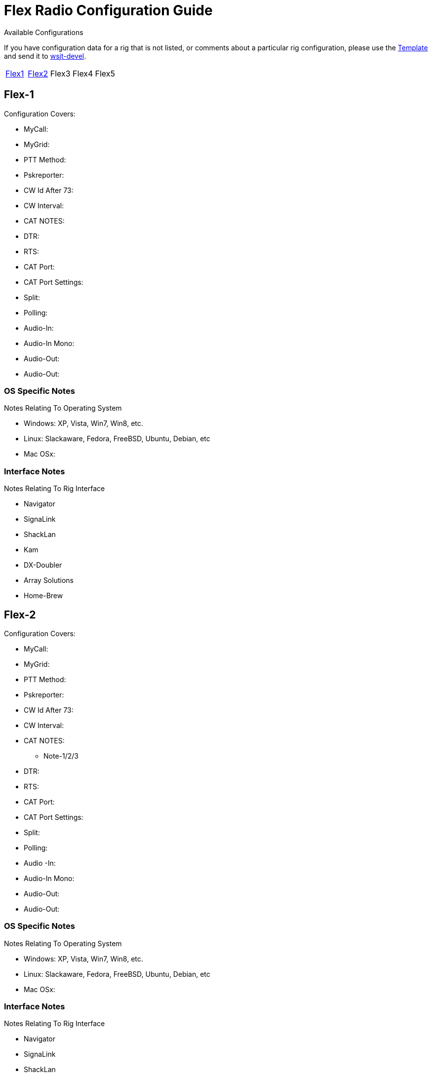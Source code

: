 // Status=needsupdate
// This is a comment line, anything with // is ignored at process time.
// because the page is not a main page include, we need to add
// ref-links again, as they are not global.
:icons:
:badges:
:rig_template: link:rig-config-template.html[Template]
:devmail: mailto:wsjt-devel@lists.berlios.de[wsjt-devel]

= Flex Radio Configuration Guide
Available Configurations

If you have configuration data for a rig that is not listed, or comments about a
particular rig configuration, please use the {rig_template} and send it to
{devmail}.

[align="center",valign="middle",halign="center"]
// 5 Models per line please
|========
|<<X1,Flex1>>|<<X2,Flex2>>|Flex3|Flex4|Flex5
|========

[[X1]]
== Flex-1
.Configuration Covers:

* MyCall:
* MyGrid:
* PTT Method:
* Pskreporter:
* CW Id After 73:
* CW Interval:
* CAT NOTES:
* DTR:
* RTS:
* CAT Port:
* CAT Port Settings:
* Split:
* Polling:
* Audio-In:
* Audio-In Mono:
* Audio-Out:
* Audio-Out:

=== OS Specific Notes
.Notes Relating To Operating System

* Windows: XP, Vista, Win7, Win8, etc.
* Linux: Slackaware, Fedora, FreeBSD, Ubuntu, Debian, etc
* Mac OSx: 

=== Interface Notes
.Notes Relating To Rig Interface

* Navigator
* SignaLink
* ShackLan
* Kam
* DX-Doubler
* Array Solutions
* Home-Brew

[[X2]]
== Flex-2
.Configuration Covers:

* MyCall:
* MyGrid:
* PTT Method:
* Pskreporter:
* CW Id After 73:
* CW Interval:
* CAT NOTES:
- Note-1/2/3
* DTR:
* RTS:
* CAT Port:
* CAT Port Settings:
* Split:
* Polling:
* Audio
-In:
* Audio-In Mono:
* Audio-Out:
* Audio-Out:

=== OS Specific Notes
.Notes Relating To Operating System

* Windows: XP, Vista, Win7, Win8, etc.
* Linux: Slackaware, Fedora, FreeBSD, Ubuntu, Debian, etc
* Mac OSx: 

=== Interface Notes
.Notes Relating To Rig Interface

* Navigator
* SignaLink
* ShackLan
* Kam
* DX-Doubler
* Array Solutions
* Home-Brew

